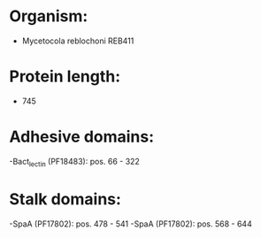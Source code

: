 * Organism:
- Mycetocola reblochoni REB411
* Protein length:
- 745
* Adhesive domains:
-Bact_lectin (PF18483): pos. 66 - 322
* Stalk domains:
-SpaA (PF17802): pos. 478 - 541
-SpaA (PF17802): pos. 568 - 644

